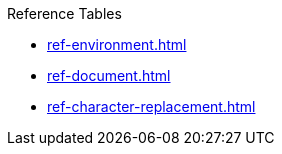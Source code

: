 .Reference Tables
* xref:ref-environment.adoc[]
* xref:ref-document.adoc[]
* xref:ref-character-replacement.adoc[]
